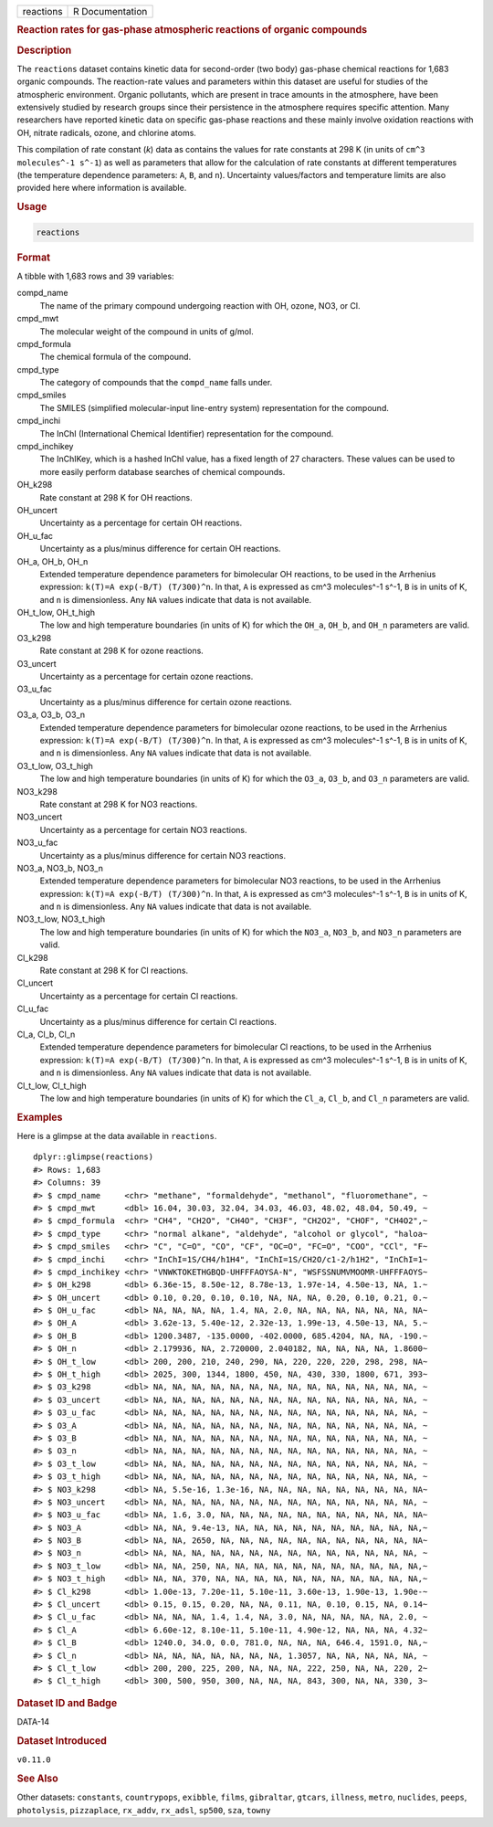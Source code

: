 .. container::

   .. container::

      ========= ===============
      reactions R Documentation
      ========= ===============

      .. rubric:: Reaction rates for gas-phase atmospheric reactions of
         organic compounds
         :name: reaction-rates-for-gas-phase-atmospheric-reactions-of-organic-compounds

      .. rubric:: Description
         :name: description

      The ``reactions`` dataset contains kinetic data for second-order
      (two body) gas-phase chemical reactions for 1,683 organic
      compounds. The reaction-rate values and parameters within this
      dataset are useful for studies of the atmospheric environment.
      Organic pollutants, which are present in trace amounts in the
      atmosphere, have been extensively studied by research groups since
      their persistence in the atmosphere requires specific attention.
      Many researchers have reported kinetic data on specific gas-phase
      reactions and these mainly involve oxidation reactions with OH,
      nitrate radicals, ozone, and chlorine atoms.

      This compilation of rate constant (*k*) data as contains the
      values for rate constants at 298 K (in units of
      ``⁠cm^3 molecules^-1 s^-1⁠``) as well as parameters that allow for
      the calculation of rate constants at different temperatures (the
      temperature dependence parameters: ``A``, ``B``, and ``n``).
      Uncertainty values/factors and temperature limits are also
      provided here where information is available.

      .. rubric:: Usage
         :name: usage

      .. code:: R

         reactions

      .. rubric:: Format
         :name: format

      A tibble with 1,683 rows and 39 variables:

      compd_name
         The name of the primary compound undergoing reaction with OH,
         ozone, NO3, or Cl.

      cmpd_mwt
         The molecular weight of the compound in units of g/mol.

      cmpd_formula
         The chemical formula of the compound.

      cmpd_type
         The category of compounds that the ``compd_name`` falls under.

      cmpd_smiles
         The SMILES (simplified molecular-input line-entry system)
         representation for the compound.

      cmpd_inchi
         The InChI (International Chemical Identifier) representation
         for the compound.

      cmpd_inchikey
         The InChIKey, which is a hashed InChI value, has a fixed length
         of 27 characters. These values can be used to more easily
         perform database searches of chemical compounds.

      OH_k298
         Rate constant at 298 K for OH reactions.

      OH_uncert
         Uncertainty as a percentage for certain OH reactions.

      OH_u_fac
         Uncertainty as a plus/minus difference for certain OH
         reactions.

      OH_a, OH_b, OH_n
         Extended temperature dependence parameters for bimolecular OH
         reactions, to be used in the Arrhenius expression:
         ``⁠k(T)=A exp(-B/T) (T/300)^n⁠``. In that, ``A`` is expressed as
         cm^3 molecules^-1 s^-1, ``B`` is in units of K, and ``n`` is
         dimensionless. Any ``NA`` values indicate that data is not
         available.

      OH_t_low, OH_t_high
         The low and high temperature boundaries (in units of K) for
         which the ``OH_a``, ``OH_b``, and ``OH_n`` parameters are
         valid.

      O3_k298
         Rate constant at 298 K for ozone reactions.

      O3_uncert
         Uncertainty as a percentage for certain ozone reactions.

      O3_u_fac
         Uncertainty as a plus/minus difference for certain ozone
         reactions.

      O3_a, O3_b, O3_n
         Extended temperature dependence parameters for bimolecular
         ozone reactions, to be used in the Arrhenius expression:
         ``⁠k(T)=A exp(-B/T) (T/300)^n⁠``. In that, ``A`` is expressed as
         cm^3 molecules^-1 s^-1, ``B`` is in units of K, and ``n`` is
         dimensionless. Any ``NA`` values indicate that data is not
         available.

      O3_t_low, O3_t_high
         The low and high temperature boundaries (in units of K) for
         which the ``O3_a``, ``O3_b``, and ``O3_n`` parameters are
         valid.

      NO3_k298
         Rate constant at 298 K for NO3 reactions.

      NO3_uncert
         Uncertainty as a percentage for certain NO3 reactions.

      NO3_u_fac
         Uncertainty as a plus/minus difference for certain NO3
         reactions.

      NO3_a, NO3_b, NO3_n
         Extended temperature dependence parameters for bimolecular NO3
         reactions, to be used in the Arrhenius expression:
         ``⁠k(T)=A exp(-B/T) (T/300)^n⁠``. In that, ``A`` is expressed as
         cm^3 molecules^-1 s^-1, ``B`` is in units of K, and ``n`` is
         dimensionless. Any ``NA`` values indicate that data is not
         available.

      NO3_t_low, NO3_t_high
         The low and high temperature boundaries (in units of K) for
         which the ``NO3_a``, ``NO3_b``, and ``NO3_n`` parameters are
         valid.

      Cl_k298
         Rate constant at 298 K for Cl reactions.

      Cl_uncert
         Uncertainty as a percentage for certain Cl reactions.

      Cl_u_fac
         Uncertainty as a plus/minus difference for certain Cl
         reactions.

      Cl_a, Cl_b, Cl_n
         Extended temperature dependence parameters for bimolecular Cl
         reactions, to be used in the Arrhenius expression:
         ``⁠k(T)=A exp(-B/T) (T/300)^n⁠``. In that, ``A`` is expressed as
         cm^3 molecules^-1 s^-1, ``B`` is in units of K, and ``n`` is
         dimensionless. Any ``NA`` values indicate that data is not
         available.

      Cl_t_low, Cl_t_high
         The low and high temperature boundaries (in units of K) for
         which the ``Cl_a``, ``Cl_b``, and ``Cl_n`` parameters are
         valid.

      .. rubric:: Examples
         :name: examples

      Here is a glimpse at the data available in ``reactions``.

      .. container:: sourceCode r

         ::

            dplyr::glimpse(reactions)
            #> Rows: 1,683
            #> Columns: 39
            #> $ cmpd_name     <chr> "methane", "formaldehyde", "methanol", "fluoromethane", ~
            #> $ cmpd_mwt      <dbl> 16.04, 30.03, 32.04, 34.03, 46.03, 48.02, 48.04, 50.49, ~
            #> $ cmpd_formula  <chr> "CH4", "CH2O", "CH4O", "CH3F", "CH2O2", "CHOF", "CH4O2",~
            #> $ cmpd_type     <chr> "normal alkane", "aldehyde", "alcohol or glycol", "haloa~
            #> $ cmpd_smiles   <chr> "C", "C=O", "CO", "CF", "OC=O", "FC=O", "COO", "CCl", "F~
            #> $ cmpd_inchi    <chr> "InChI=1S/CH4/h1H4", "InChI=1S/CH2O/c1-2/h1H2", "InChI=1~
            #> $ cmpd_inchikey <chr> "VNWKTOKETHGBQD-UHFFFAOYSA-N", "WSFSSNUMVMOOMR-UHFFFAOYS~
            #> $ OH_k298       <dbl> 6.36e-15, 8.50e-12, 8.78e-13, 1.97e-14, 4.50e-13, NA, 1.~
            #> $ OH_uncert     <dbl> 0.10, 0.20, 0.10, 0.10, NA, NA, NA, 0.20, 0.10, 0.21, 0.~
            #> $ OH_u_fac      <dbl> NA, NA, NA, NA, 1.4, NA, 2.0, NA, NA, NA, NA, NA, NA, NA~
            #> $ OH_A          <dbl> 3.62e-13, 5.40e-12, 2.32e-13, 1.99e-13, 4.50e-13, NA, 5.~
            #> $ OH_B          <dbl> 1200.3487, -135.0000, -402.0000, 685.4204, NA, NA, -190.~
            #> $ OH_n          <dbl> 2.179936, NA, 2.720000, 2.040182, NA, NA, NA, NA, 1.8600~
            #> $ OH_t_low      <dbl> 200, 200, 210, 240, 290, NA, 220, 220, 220, 298, 298, NA~
            #> $ OH_t_high     <dbl> 2025, 300, 1344, 1800, 450, NA, 430, 330, 1800, 671, 393~
            #> $ O3_k298       <dbl> NA, NA, NA, NA, NA, NA, NA, NA, NA, NA, NA, NA, NA, NA, ~
            #> $ O3_uncert     <dbl> NA, NA, NA, NA, NA, NA, NA, NA, NA, NA, NA, NA, NA, NA, ~
            #> $ O3_u_fac      <dbl> NA, NA, NA, NA, NA, NA, NA, NA, NA, NA, NA, NA, NA, NA, ~
            #> $ O3_A          <dbl> NA, NA, NA, NA, NA, NA, NA, NA, NA, NA, NA, NA, NA, NA, ~
            #> $ O3_B          <dbl> NA, NA, NA, NA, NA, NA, NA, NA, NA, NA, NA, NA, NA, NA, ~
            #> $ O3_n          <dbl> NA, NA, NA, NA, NA, NA, NA, NA, NA, NA, NA, NA, NA, NA, ~
            #> $ O3_t_low      <dbl> NA, NA, NA, NA, NA, NA, NA, NA, NA, NA, NA, NA, NA, NA, ~
            #> $ O3_t_high     <dbl> NA, NA, NA, NA, NA, NA, NA, NA, NA, NA, NA, NA, NA, NA, ~
            #> $ NO3_k298      <dbl> NA, 5.5e-16, 1.3e-16, NA, NA, NA, NA, NA, NA, NA, NA, NA~
            #> $ NO3_uncert    <dbl> NA, NA, NA, NA, NA, NA, NA, NA, NA, NA, NA, NA, NA, NA, ~
            #> $ NO3_u_fac     <dbl> NA, 1.6, 3.0, NA, NA, NA, NA, NA, NA, NA, NA, NA, NA, NA~
            #> $ NO3_A         <dbl> NA, NA, 9.4e-13, NA, NA, NA, NA, NA, NA, NA, NA, NA, NA,~
            #> $ NO3_B         <dbl> NA, NA, 2650, NA, NA, NA, NA, NA, NA, NA, NA, NA, NA, NA~
            #> $ NO3_n         <dbl> NA, NA, NA, NA, NA, NA, NA, NA, NA, NA, NA, NA, NA, NA, ~
            #> $ NO3_t_low     <dbl> NA, NA, 250, NA, NA, NA, NA, NA, NA, NA, NA, NA, NA, NA,~
            #> $ NO3_t_high    <dbl> NA, NA, 370, NA, NA, NA, NA, NA, NA, NA, NA, NA, NA, NA,~
            #> $ Cl_k298       <dbl> 1.00e-13, 7.20e-11, 5.10e-11, 3.60e-13, 1.90e-13, 1.90e-~
            #> $ Cl_uncert     <dbl> 0.15, 0.15, 0.20, NA, NA, 0.11, NA, 0.10, 0.15, NA, 0.14~
            #> $ Cl_u_fac      <dbl> NA, NA, NA, 1.4, 1.4, NA, 3.0, NA, NA, NA, NA, NA, 2.0, ~
            #> $ Cl_A          <dbl> 6.60e-12, 8.10e-11, 5.10e-11, 4.90e-12, NA, NA, NA, 4.32~
            #> $ Cl_B          <dbl> 1240.0, 34.0, 0.0, 781.0, NA, NA, NA, 646.4, 1591.0, NA,~
            #> $ Cl_n          <dbl> NA, NA, NA, NA, NA, NA, NA, 1.3057, NA, NA, NA, NA, NA, ~
            #> $ Cl_t_low      <dbl> 200, 200, 225, 200, NA, NA, NA, 222, 250, NA, NA, 220, 2~
            #> $ Cl_t_high     <dbl> 300, 500, 950, 300, NA, NA, NA, 843, 300, NA, NA, 330, 3~

      .. rubric:: Dataset ID and Badge
         :name: dataset-id-and-badge

      DATA-14

      .. container::

         |This image of that of a dataset badge.|

      .. rubric:: Dataset Introduced
         :name: dataset-introduced

      ``v0.11.0``

      .. rubric:: See Also
         :name: see-also

      Other datasets: ``constants``, ``countrypops``, ``exibble``,
      ``films``, ``gibraltar``, ``gtcars``, ``illness``, ``metro``,
      ``nuclides``, ``peeps``, ``photolysis``, ``pizzaplace``,
      ``rx_addv``, ``rx_adsl``, ``sp500``, ``sza``, ``towny``

.. |This image of that of a dataset badge.| image:: https://raw.githubusercontent.com/rstudio/gt/master/images/dataset_reactions.png
